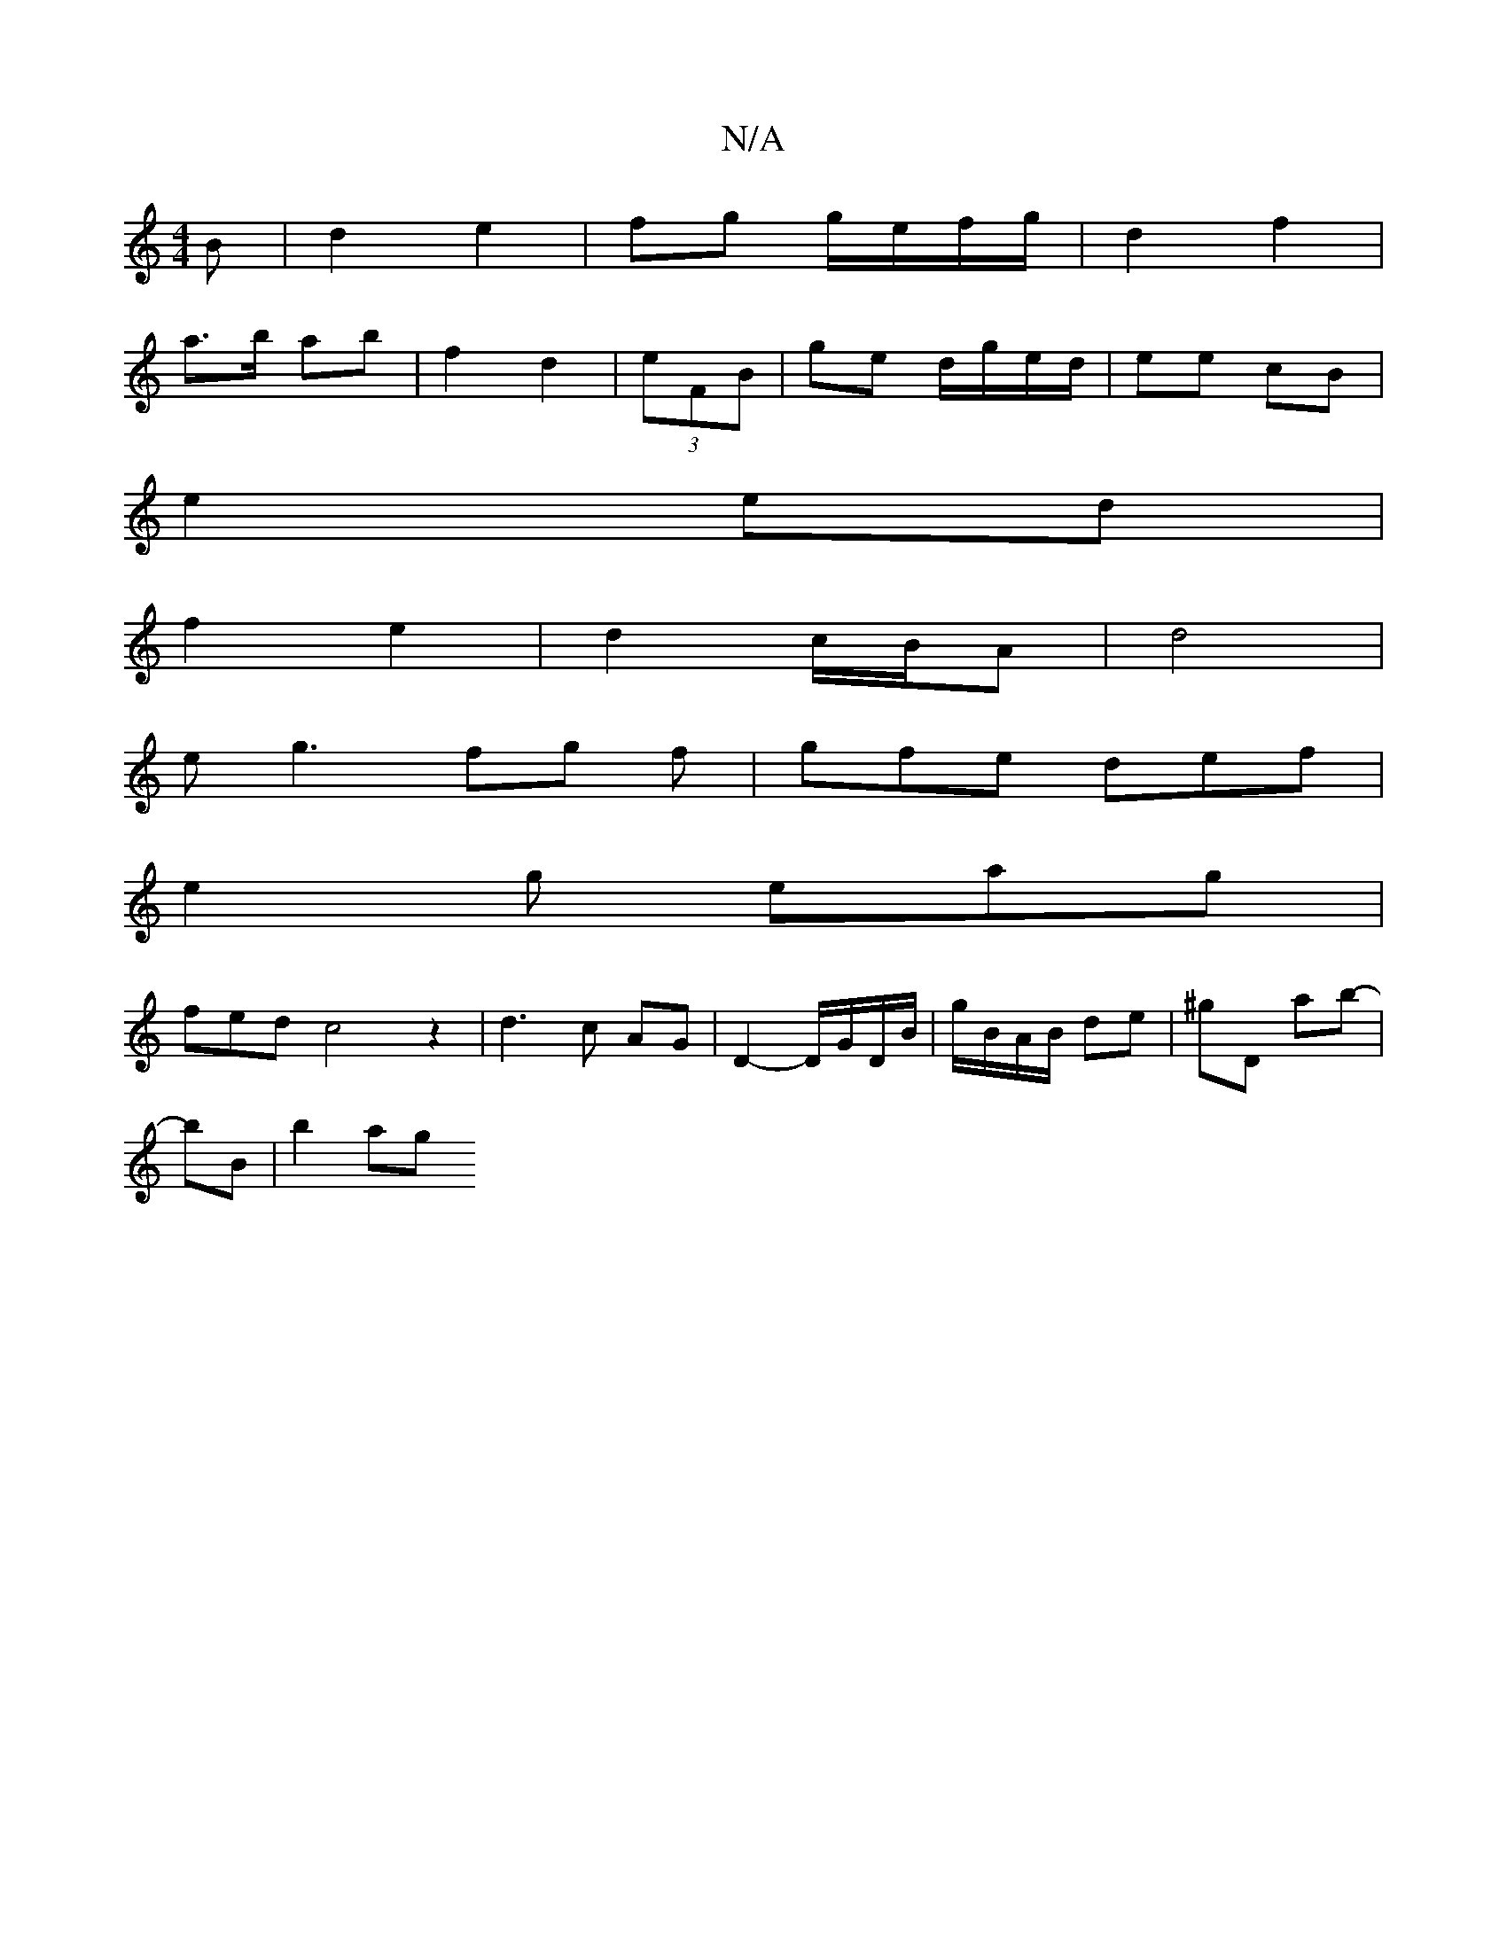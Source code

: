 X:1
T:N/A
M:4/4
R:N/A
K:Cmajor
B|d2 e2 | fg g/e/f/g/ | d2 f2 |
a>b ab-|f2 d2 | (3eFB | ge d/g/e/d/|ee cB|
e2 ed |
f2 e2 | d2 c/B/A | d4 |
eg3 fg f|gfe def|
e2g eag|
fed- c4z2|d3 c AG | D2- D/G/D/B/ | g/B/A/B/ de | ^gD ab-|
bBs|b2ag